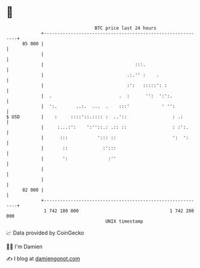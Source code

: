 * 👋

#+begin_example
                                    BTC price last 24 hours                    
                +------------------------------------------------------------+ 
         85 000 |                                                            | 
                |                                                            | 
                |                                  :::.                      | 
                |                               .:.'' :    .                 | 
                |                               :':   :::::': :              | 
                |  .                         .  :      '':  ':':.            | 
                |  ':.       ..:.  ...  .    :::'            ' '':           | 
   $ USD        |    :     ::::'::.:::: :  ..'::                 : .:        | 
                |     :...:':    ':''::.: .:: ::                 : :':.      | 
                |      :::           '::: ::                     ':  ':      | 
                |       ::             :':::                                 | 
                |       ':               :''                                 | 
                |                                                            | 
                |                                                            | 
         82 000 |                                                            | 
                +------------------------------------------------------------+ 
                 1 742 180 000                                  1 742 280 000  
                                        UNIX timestamp                         
#+end_example
📈 Data provided by CoinGecko

🧑‍💻 I'm Damien

✍️ I blog at [[https://www.damiengonot.com][damiengonot.com]]
